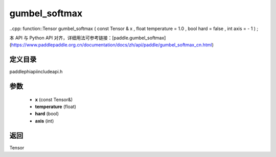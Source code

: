 .. _cn_api_paddle_experimental_gumbel_softmax:

gumbel_softmax
-------------------------------

..cpp: function::Tensor gumbel_softmax ( const Tensor & x , float temperature = 1.0 , bool hard = false , int axis = - 1 ) ;


本 API 与 Python API 对齐，详细用法可参考链接：[paddle.gumbel_softmax](https://www.paddlepaddle.org.cn/documentation/docs/zh/api/paddle/gumbel_softmax_cn.html)

定义目录
:::::::::::::::::::::
paddle\phi\api\include\api.h

参数
:::::::::::::::::::::
	- **x** (const Tensor&)
	- **temperature** (float)
	- **hard** (bool)
	- **axis** (int)

返回
:::::::::::::::::::::
Tensor
